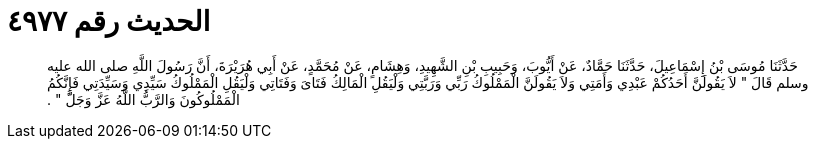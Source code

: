 
= الحديث رقم ٤٩٧٧

[quote.hadith]
حَدَّثَنَا مُوسَى بْنُ إِسْمَاعِيلَ، حَدَّثَنَا حَمَّادٌ، عَنْ أَيُّوبَ، وَحَبِيبِ بْنِ الشَّهِيدِ، وَهِشَامٍ، عَنْ مُحَمَّدٍ، عَنْ أَبِي هُرَيْرَةَ، أَنَّ رَسُولَ اللَّهِ صلى الله عليه وسلم قَالَ ‏"‏ لاَ يَقُولَنَّ أَحَدُكُمْ عَبْدِي وَأَمَتِي وَلاَ يَقُولَنَّ الْمَمْلُوكُ رَبِّي وَرَبَّتِي وَلْيَقُلِ الْمَالِكُ فَتَاىَ وَفَتَاتِي وَلْيَقُلِ الْمَمْلُوكُ سَيِّدِي وَسَيِّدَتِي فَإِنَّكُمُ الْمَمْلُوكُونَ وَالرَّبُّ اللَّهُ عَزَّ وَجَلَّ ‏"‏ ‏.‏